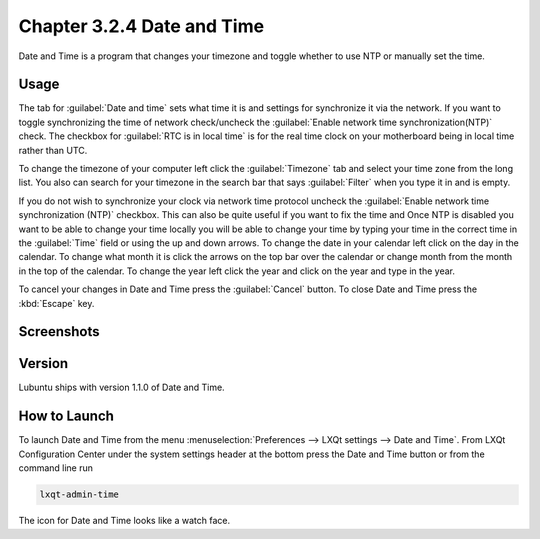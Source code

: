 Chapter 3.2.4 Date and Time
===========================

Date and Time is a program that changes your timezone and toggle whether to use NTP or manually set the time.

Usage
------
The tab for :guilabel:`Date and time` sets what time it is and settings for synchronize it via the network. If you want to toggle synchronizing the time of network check/uncheck the :guilabel:`Enable network time synchronization(NTP)` check. The checkbox for :guilabel:`RTC is in local time` is for the real time clock on your motherboard being in local time rather than UTC.

To change the timezone of your computer left click the :guilabel:`Timezone` tab and select your time zone from the long list. You also can search for your timezone in the search bar that says :guilabel:`Filter` when you type it in and is empty.

If you do not wish to synchronize your clock via network time protocol uncheck the :guilabel:`Enable network time synchronization (NTP)` checkbox. This can also be quite useful if you want to fix the time and  Once NTP is disabled you want to be able to change your time locally you will be able to change your time by typing your time in the correct time in the :guilabel:`Time` field or using the up and down arrows. To change the date in your calendar left click on the day in the calendar. To change what month it is click the arrows on the top bar over the calendar or change month from the month in the top of the calendar. To change the year left click the year and click on the year and type in the year.

To cancel your changes in Date and Time press the :guilabel:`Cancel` button. To close Date and Time press the :kbd:`Escape` key.

Screenshots
-----------
.. image:: date_and_time.png 

.. image:: datetimetime.png

Version
-------
Lubuntu ships with version 1.1.0 of Date and Time.

How to Launch
-------------
To launch Date and Time from the menu :menuselection:`Preferences --> LXQt settings --> Date and Time`. From LXQt Configuration Center under the system settings header at the bottom press the Date and Time button or from the command line run

.. code:: 

    lxqt-admin-time
    
The icon for Date and Time looks like a watch face.

